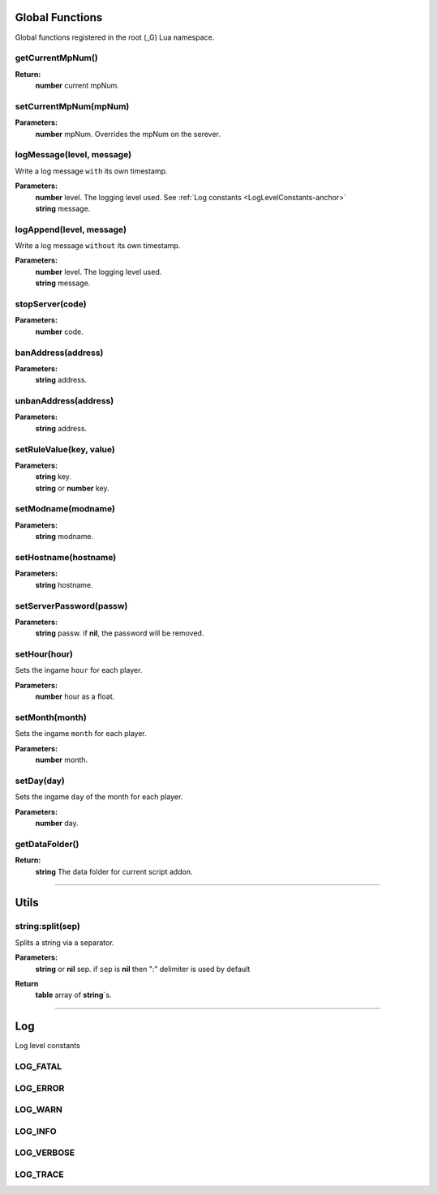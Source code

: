 Global Functions
================

Global functions registered in the root (_G) Lua namespace.

getCurrentMpNum()
-----------------

**Return:**
    | **number** current mpNum.

setCurrentMpNum(mpNum)
--------------------

**Parameters:**
    | **number** mpNum. Overrides the mpNum on the serever.
    
logMessage(level, message)
--------------------------

Write a log message ``with`` its own timestamp.

**Parameters:**
    | **number** level.  The logging level used. See :ref:`Log constants <LogLevelConstants-anchor>`
    | **string** message.


logAppend(level, message)
-------------------------
Write a log message ``without`` its own timestamp.

**Parameters:**
    | **number** level.  The logging level used.
    | **string** message.

stopServer(code)
----------------

**Parameters:**
    | **number** code.

banAddress(address)
-------------------

**Parameters:**
    | **string** address.

unbanAddress(address)
---------------------

**Parameters:**
    | **string** address.

setRuleValue(key, value)
------------------------

**Parameters:**
    | **string** key.
    | **string** or **number** key.

setModname(modname)
-------------------

**Parameters:**
    | **string** modname.

setHostname(hostname)
---------------------

**Parameters:**
    | **string** hostname.

setServerPassword(passw)
------------------------

**Parameters:**
    | **string** passw. if **nil**, the password will be removed.


setHour(hour)
-------------

Sets the ingame ``hour`` for each player.

**Parameters:**
    | **number** hour as a float.

setMonth(month)
---------------

Sets the ingame ``month`` for each player.

**Parameters:**
    | **number** month.

setDay(day)
-----------

Sets the ingame ``day`` of the month for each player.

**Parameters:**
    | **number** day.

getDataFolder()
---------------

**Return:**
    | **string** The data folder for current script addon.

-------------------------------------------------

Utils
=====

string:split(sep)
-----------------

Splits a string via a separator.

**Parameters:**
    | **string** or **nil** sep. if ``sep`` is **nil** then ":" delimiter is used by default
**Return**
    | **table** array of **string**\`s.
    
    
-------------------------------------------------

.. _LogLevelConstants-anchor:
Log
===
Log level constants

LOG_FATAL
---------

LOG_ERROR
---------

LOG_WARN
--------

LOG_INFO
--------

LOG_VERBOSE
-----------

LOG_TRACE
---------

